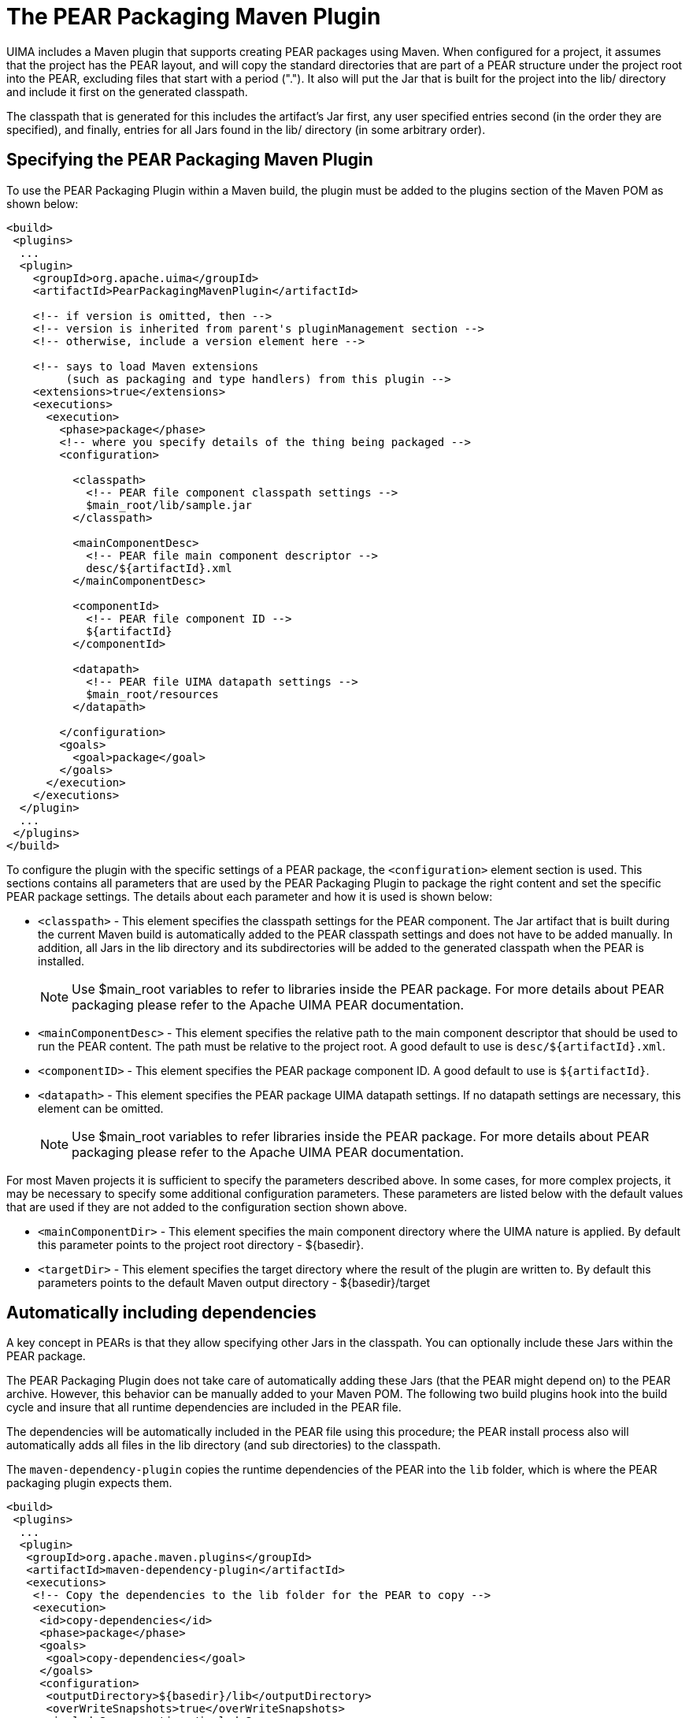 // Licensed to the Apache Software Foundation (ASF) under one
// or more contributor license agreements. See the NOTICE file
// distributed with this work for additional information
// regarding copyright ownership. The ASF licenses this file
// to you under the Apache License, Version 2.0 (the
// "License"); you may not use this file except in compliance
// with the License. You may obtain a copy of the License at
//
// http://www.apache.org/licenses/LICENSE-2.0
//
// Unless required by applicable law or agreed to in writing,
// software distributed under the License is distributed on an
// "AS IS" BASIS, WITHOUT WARRANTIES OR CONDITIONS OF ANY
// KIND, either express or implied. See the License for the
// specific language governing permissions and limitations
// under the License.

[[ugr.tools.pear.packager.maven.plugin.usage]]
= The PEAR Packaging Maven Plugin

UIMA includes a Maven plugin that supports creating PEAR packages using Maven.
When configured for a project, it assumes that the project has the PEAR layout,  and will copy the standard directories that are part of a PEAR structure under the project root into the PEAR, excluding files that start with a period (".").   It also will put the Jar that is built for the project into the lib/ directory and include it first on the generated classpath. 

The classpath that is generated for this includes the artifact's Jar first, any user specified entries second (in the order they are specified), and finally, entries for all Jars  found in the lib/ directory (in some arbitrary order). 

[[ugr.tools.pear.packager.maven.plugin.usage.configure]]
== Specifying the PEAR Packaging Maven Plugin

To use the PEAR Packaging Plugin within a Maven build,  the plugin must be added to the plugins section of the  Maven POM as shown below: 


[source]
----
<build>
 <plugins>
  ...
  <plugin>
    <groupId>org.apache.uima</groupId>
    <artifactId>PearPackagingMavenPlugin</artifactId>
    
    <!-- if version is omitted, then --> 
    <!-- version is inherited from parent's pluginManagement section -->
    <!-- otherwise, include a version element here --> 
    
    <!-- says to load Maven extensions 
         (such as packaging and type handlers) from this plugin -->
    <extensions>true</extensions>  
    <executions>
      <execution>
        <phase>package</phase>
        <!-- where you specify details of the thing being packaged -->
        <configuration>  
          
          <classpath>
            <!-- PEAR file component classpath settings -->
            $main_root/lib/sample.jar
          </classpath>
          
          <mainComponentDesc>
            <!-- PEAR file main component descriptor -->
            desc/${artifactId}.xml
          </mainComponentDesc>
          
          <componentId>
            <!-- PEAR file component ID -->
            ${artifactId}
          </componentId>
          
          <datapath>
            <!-- PEAR file UIMA datapath settings -->
            $main_root/resources
          </datapath>
          
        </configuration>
        <goals>
          <goal>package</goal>
        </goals>
      </execution>
    </executions>
  </plugin>
  ...
 </plugins>
</build>
----

To configure the plugin with the specific settings of a PEAR package, the `<configuration>` element section is used.
This sections contains all parameters  that are used by the PEAR Packaging Plugin to package the right content and set the specific PEAR package settings.
The details about each parameter and how it is used is shown below: 

* `<classpath>` - This element specifies the classpath settings for the  PEAR component. The Jar artifact that is built during the current Maven build is  automatically added to the PEAR classpath settings and does not have to be added manually. In addition, all Jars in the lib directory and its subdirectories will be added to the generated classpath when the PEAR is installed. 
+
[NOTE]
====
Use $main_root variables to refer to libraries inside  the PEAR package.
For more details about PEAR packaging please refer to the  Apache UIMA PEAR documentation.
====

* `<mainComponentDesc>` - This element specifies the relative path to the main component descriptor  that should be used to run the PEAR content. The path must be relative to the  project root. A good default to use is ``desc/${artifactId}.xml``. 
* `<componentID>` - This element specifies the PEAR package component ID. A good default to use is ``${artifactId}``. 
* `<datapath>` - This element specifies the PEAR package UIMA datapath settings. If no datapath settings are necessary, this element can be omitted. 
+
[NOTE]
====
Use $main_root variables to refer libraries inside  the PEAR package.
For more details about PEAR packaging please refer to the  Apache UIMA PEAR documentation.
====

For most Maven projects it is sufficient to specify the parameters described above.
In some cases, for  more complex projects, it may be necessary to specify some additional configuration  parameters.
These parameters are listed below with the default values that are used if they are not  added to the configuration section shown above. 

* `<mainComponentDir>` - This element specifies the main component directory where the UIMA nature is applied. By default this parameter points to the project root  directory - ${basedir}. 
* `<targetDir>` - This element specifies the target directory where the result of the plugin  are written to. By default this parameters points to the default Maven output  directory - ${basedir}/target 


[[ugr.tools.pear.packager.maven.plugin.usage.dependencies]]
== Automatically including dependencies

A key concept in PEARs is that they allow specifying other Jars in the classpath.
You can optionally include these Jars within the PEAR package. 

The PEAR Packaging Plugin does not take care of automatically adding these Jars (that the PEAR might depend on) to the PEAR archive.
However, this behavior can be manually added to your Maven POM.
The following two build plugins hook into the build cycle and insure that all runtime dependencies are included in the PEAR file. 

The dependencies will be automatically included in the  PEAR file using this procedure; the PEAR install process also will automatically adds all files in the lib directory (and sub directories) to the  classpath. 

The `maven-dependency-plugin` copies the runtime dependencies of the PEAR into the `lib` folder, which is where the PEAR packaging plugin expects them. 

[source]
----
<build>
 <plugins>
  ...
  <plugin>
   <groupId>org.apache.maven.plugins</groupId>
   <artifactId>maven-dependency-plugin</artifactId>
   <executions>
    <!-- Copy the dependencies to the lib folder for the PEAR to copy -->
    <execution>
     <id>copy-dependencies</id>
     <phase>package</phase>
     <goals>
      <goal>copy-dependencies</goal>
     </goals>
     <configuration>
      <outputDirectory>${basedir}/lib</outputDirectory>
      <overWriteSnapshots>true</overWriteSnapshots>
      <includeScope>runtime</includeScope>
     </configuration>
    </execution>
   </executions>
  </plugin>
  ...
 </plugins>
</build>
----

The second Maven plug-in hooks into the `clean` phase of the build life-cycle, and deletes the `lib` folder. 

[NOTE]
====
With this approach, the `lib` folder is  automatically created, populated, and removed during the build process.
Therefore it should not go into the source control system and neither should you manually place any jars in there. 
====

[source]
----
<build>
 <plugins>
  ...
  <plugin>
   <artifactId>maven-antrun-plugin</artifactId>
   <executions>
    <!-- Clean the libraries after packaging -->
    <execution>
     <id>CleanLib</id>
     <phase>clean</phase>
     <configuration>
      <tasks>
       <delete quiet="true" 
               failOnError="false">
        <fileset dir="lib" includes="**/*.jar"/>
       </delete>
      </tasks>
     </configuration>
     <goals>
      <goal>run</goal>
     </goals>
    </execution>                      
   </executions>
  </plugin>
  ...
 </plugins>
</build>
----

[[ugr.tools.pear.packager.maven.plugin.commandline]]
== Running from the command line

The PEAR packager can be run as a maven command.
To enable this, you have to add the following to your maven settings file: 

[source]
----
<settings>
  ...
  <pluginGroups>
    <pluginGroup>org.apache.uima</pluginGroup>
  </pluginGroups>
----
To invoke the PEAR packager using maven, use the command: 

[source]
----
mvn uima-pear:package <parameters...>
----

The settings are the same ones used in the configuration above, specified as -D variables  where the variable name is `pear.parameterName``.
For example: 
[source]
----
mvn uima-pear:package -Dpear.mainComponentDesc=desc/mydescriptor.xml
                      -Dpear.componentId=foo
----
